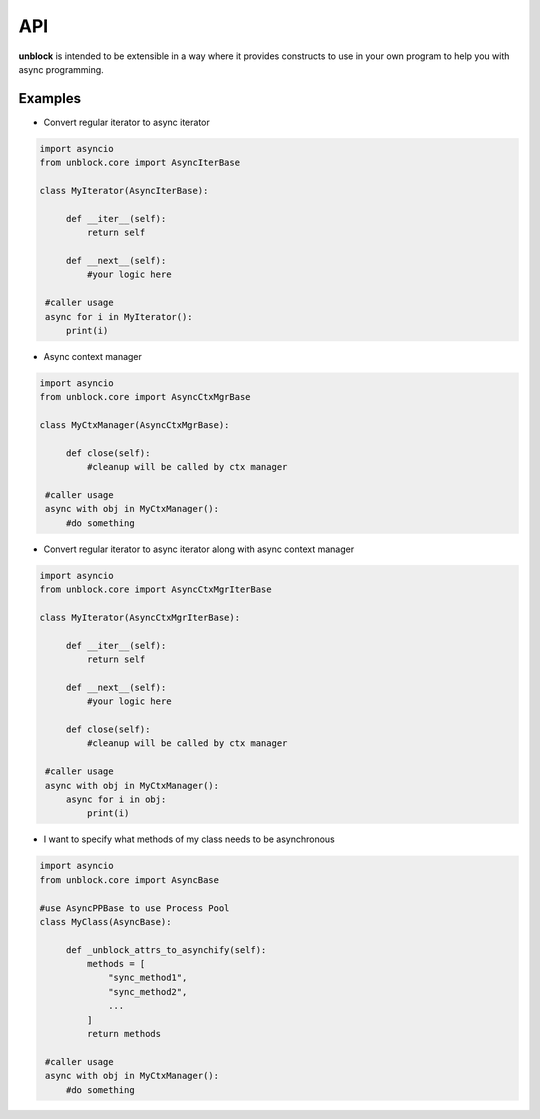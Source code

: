 ======
API
======

**unblock** is intended to be extensible in a way where it provides constructs to use in your own program to help you with async programming.

Examples
---------


*   Convert regular iterator to async iterator

.. code-block:: python

   import asyncio
   from unblock.core import AsyncIterBase
    
   class MyIterator(AsyncIterBase):
    
        def __iter__(self):
            return self

        def __next__(self):
            #your logic here

    #caller usage
    async for i in MyIterator():
        print(i)


*   Async context manager

.. code-block:: python

   import asyncio
   from unblock.core import AsyncCtxMgrBase
    
   class MyCtxManager(AsyncCtxMgrBase):
    
        def close(self):
            #cleanup will be called by ctx manager

    #caller usage
    async with obj in MyCtxManager():
        #do something


*   Convert regular iterator to async iterator along with async context manager

.. code-block:: python

   import asyncio
   from unblock.core import AsyncCtxMgrIterBase
    
   class MyIterator(AsyncCtxMgrIterBase):
    
        def __iter__(self):
            return self

        def __next__(self):
            #your logic here

        def close(self):
            #cleanup will be called by ctx manager

    #caller usage
    async with obj in MyCtxManager():
        async for i in obj:
            print(i)


*   I want to specify what methods of my class needs to be asynchronous

.. code-block:: python

   import asyncio
   from unblock.core import AsyncBase
    
   #use AsyncPPBase to use Process Pool
   class MyClass(AsyncBase):
    
        def _unblock_attrs_to_asynchify(self):
            methods = [
                "sync_method1",
                "sync_method2",
                ...
            ]
            return methods

    #caller usage
    async with obj in MyCtxManager():
        #do something